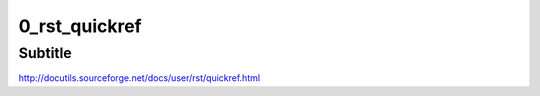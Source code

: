 
===== 
0_rst_quickref 
===== 
Subtitle 
-------- 


http://docutils.sourceforge.net/docs/user/rst/quickref.html


